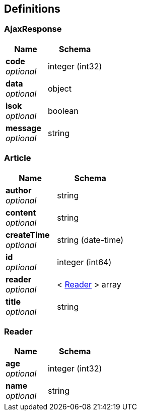 
[[_definitions]]
== Definitions

[[_ajaxresponse]]
=== AjaxResponse

[options="header", cols=".^3,.^4"]
|===
|Name|Schema
|**code** +
__optional__|integer (int32)
|**data** +
__optional__|object
|**isok** +
__optional__|boolean
|**message** +
__optional__|string
|===


[[_article]]
=== Article

[options="header", cols=".^3,.^4"]
|===
|Name|Schema
|**author** +
__optional__|string
|**content** +
__optional__|string
|**createTime** +
__optional__|string (date-time)
|**id** +
__optional__|integer (int64)
|**reader** +
__optional__|< <<_reader,Reader>> > array
|**title** +
__optional__|string
|===


[[_reader]]
=== Reader

[options="header", cols=".^3,.^4"]
|===
|Name|Schema
|**age** +
__optional__|integer (int32)
|**name** +
__optional__|string
|===



